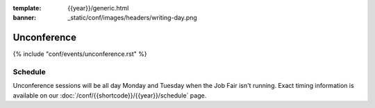 :template: {{year}}/generic.html
:banner: _static/conf/images/headers/writing-day.png

Unconference
============

{% include "conf/events/unconference.rst" %}

Schedule
--------

.. FIXME Check unconference schedule

Unconference sessions will be all day Monday and Tuesday when the Job Fair isn't running. Exact timing information is available on our :doc:`/conf/{{shortcode}}/{{year}}/schedule` page.
